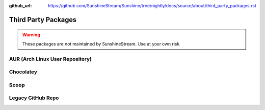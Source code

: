 :github_url: https://github.com/SunshineStream/Sunshine/tree/nightly/docs/source/about/third_party_packages.rst

Third Party Packages
====================

.. Warning:: These packages are not maintained by SunshineStream. Use at your own risk.

AUR (Arch Linux User Repository)
--------------------------------

.. image:: https://img.shields.io/aur/version/sunshine?style=for-the-badge&logo=archlinux
   :alt: AUR version

.. image:: https://img.shields.io/aur/last-modified/sunshine?style=for-the-badge&logo=archlinux
   :alt: AUR last modified

.. image:: https://img.shields.io/aur/votes/sunshine?style=for-the-badge&logo=archlinux
   :alt: AUR votes

.. image:: https://img.shields.io/aur/maintainer/sunshine?style=for-the-badge&logo=archlinux
   :alt: AUR maintainer

.. image:: https://img.shields.io/static/v1?label=maintainer&message=hadogenes&color=blue&style=for-the-badge&logo=github
   :alt: GitHub Maintainer
   :target: https://github.com/hadogenes

Chocolatey
----------

.. image:: https://img.shields.io/chocolatey/v/Sunshine?style=for-the-badge&logo=chocolatey
   :alt: Chocolatey Version

.. image:: https://img.shields.io/chocolatey/dt/sunshine?style=for-the-badge&logo=chocolatey
   :alt: Chocolatey

.. image:: https://img.shields.io/static/v1?label=maintainer&message=AeliusSaionji&color=blue&style=for-the-badge&logo=github
   :alt: GitHub Maintainer
   :target: https://github.com/AeliusSaionji

Scoop
-----

.. image:: https://img.shields.io/scoop/v/sunshine?bucket=extras&style=for-the-badge
   :alt: Scoop Version (extras bucket)

.. image:: https://img.shields.io/static/v1?label=maintainer&message=sitiom&color=blue&style=for-the-badge&logo=github
   :alt: GitHub Maintainer
   :target: https://github.com/sitiom


Legacy GitHub Repo
------------------

.. image:: https://img.shields.io/github/last-commit/loki-47-6F-64/sunshine?style=for-the-badge&logo=github
   :alt: GitHub last commit

.. image:: https://img.shields.io/github/release-date/loki-47-6F-64/sunshine?style=for-the-badge&logo=github
   :alt: GitHub Release Date

.. image:: https://img.shields.io/github/downloads/loki-47-6F-64/sunshine/total?style=for-the-badge&logo=github
   :alt: GitHub Releases

.. image:: https://img.shields.io/static/v1?label=maintainer&message=loki-47-6F-64&color=blue&style=for-the-badge&logo=github
   :alt: GitHub Maintainer
   :target: https://github.com/loki-47-6F-64
